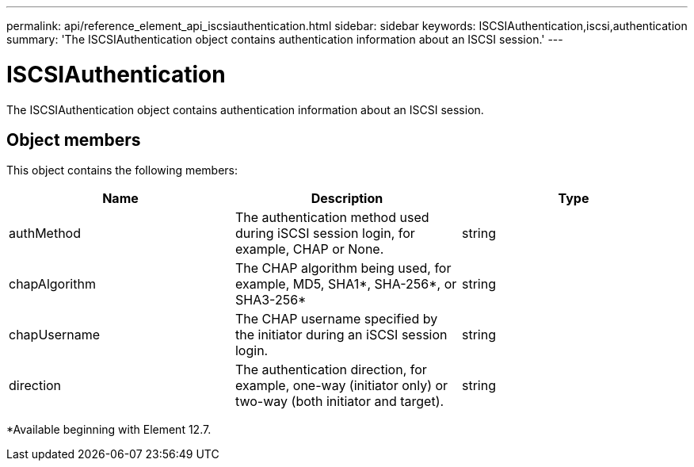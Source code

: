 ---
permalink: api/reference_element_api_iscsiauthentication.html
sidebar: sidebar
keywords: ISCSIAuthentication,iscsi,authentication
summary: 'The ISCSIAuthentication object contains authentication information about an ISCSI session.'
---

= ISCSIAuthentication
:icons: font
:imagesdir: ../media/

[.lead]
The ISCSIAuthentication object contains authentication information about an ISCSI session.

== Object members

This object contains the following members:


[options="header"]
|===
|Name |Description |Type
a|
authMethod
a|
The authentication method used during iSCSI session login, for example, CHAP or None.
a|
string
a|
chapAlgorithm
a|
The CHAP algorithm being used, for example, MD5, SHA1*, SHA-256*, or SHA3-256* 
a|
string
a|
chapUsername
a|
The CHAP username specified by the initiator during an iSCSI session login.
a|
string
a|
direction
a|
The authentication direction, for example, one-way (initiator only) or two-way (both initiator and target).
a|
string
|===

*Available beginning with Element 12.7.